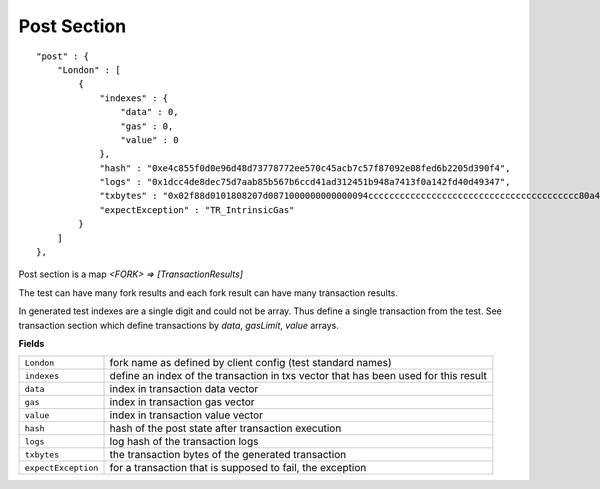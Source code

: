 
Post Section
============

::

        "post" : {
            "London" : [
                {
                    "indexes" : {
                        "data" : 0,
                        "gas" : 0,
                        "value" : 0
                    },
                    "hash" : "0xe4c855f0d0e96d48d73778772ee570c45acb7c57f87092e08fed6b2205d390f4",
                    "logs" : "0x1dcc4de8dec75d7aab85b567b6ccd41ad312451b948a7413f0a142fd40d49347",
                    "txbytes" : "0x02f88d0101808207d0871000000000000094cccccccccccccccccccccccccccccccccccccccc80a4693c61390000000000000000000000000000000000000000000000000000000000000000c001a05fecc3972a35c9e341b41b0c269d9a7325e13269fb01c2f64cbce1046b3441c8a07d4d0eda0e4ebd53c5d0b6fc35c600b317f8fa873b3963ab623ec9cec7d969bd"
                    "expectException" : "TR_IntrinsicGas"
                }
            ]
        },

Post section is a map `<FORK> => [TransactionResults]`

The test can have many fork results and each fork result can have many transaction results.

In generated test indexes are a single digit and could not be array. Thus define a single transaction from the test.
See transaction section which define transactions by `data`, `gasLimit`, `value` arrays.


**Fields**

======================= ===============================================================================
``London``               fork name as defined by client config (test standard names)
``indexes``              define an index of the transaction in txs vector that has been used for this result
``data``                 index in transaction data vector
``gas``                  index in transaction gas vector
``value``                index in transaction value vector
``hash``                 hash of the post state after transaction execution
``logs``                 log hash of the transaction logs
``txbytes``              the transaction bytes of the generated transaction
``expectException``      for a transaction that is supposed to fail, the exception
======================= ===============================================================================
